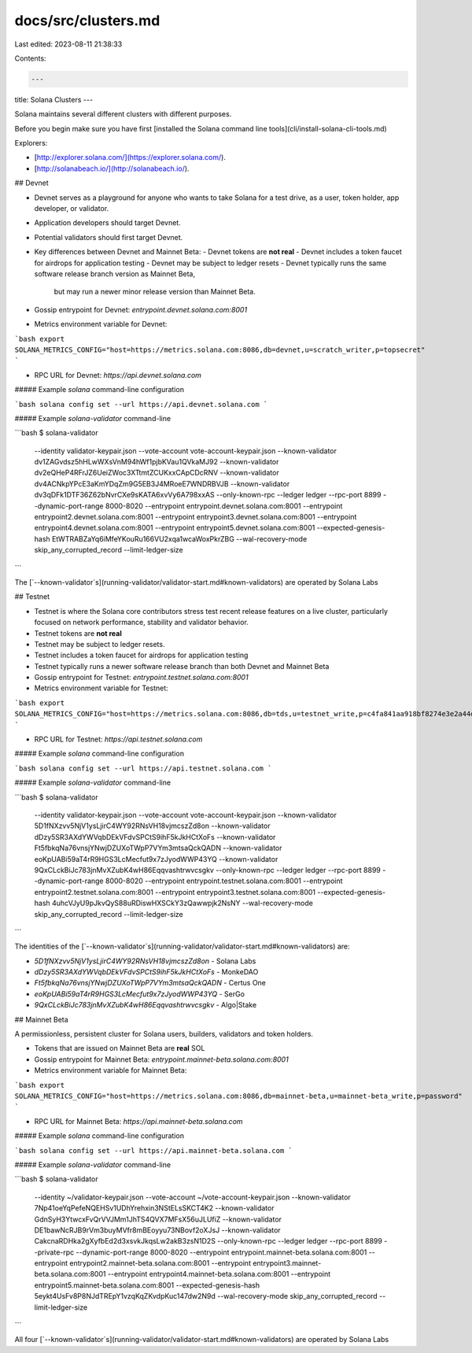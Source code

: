 docs/src/clusters.md
====================

Last edited: 2023-08-11 21:38:33

Contents:

.. code-block:: md

    ---
title: Solana Clusters
---

Solana maintains several different clusters with different purposes.

Before you begin make sure you have first
[installed the Solana command line tools](cli/install-solana-cli-tools.md)

Explorers:

- [http://explorer.solana.com/](https://explorer.solana.com/).
- [http://solanabeach.io/](http://solanabeach.io/).

## Devnet

- Devnet serves as a playground for anyone who wants to take Solana for a
  test drive, as a user, token holder, app developer, or validator.
- Application developers should target Devnet.
- Potential validators should first target Devnet.
- Key differences between Devnet and Mainnet Beta:
  - Devnet tokens are **not real**
  - Devnet includes a token faucet for airdrops for application testing
  - Devnet may be subject to ledger resets
  - Devnet typically runs the same software release branch version as Mainnet Beta,
    but may run a newer minor release version than Mainnet Beta.
- Gossip entrypoint for Devnet: `entrypoint.devnet.solana.com:8001`
- Metrics environment variable for Devnet:

```bash
export SOLANA_METRICS_CONFIG="host=https://metrics.solana.com:8086,db=devnet,u=scratch_writer,p=topsecret"
```

- RPC URL for Devnet: `https://api.devnet.solana.com`

##### Example `solana` command-line configuration

```bash
solana config set --url https://api.devnet.solana.com
```

##### Example `solana-validator` command-line

```bash
$ solana-validator \
    --identity validator-keypair.json \
    --vote-account vote-account-keypair.json \
    --known-validator dv1ZAGvdsz5hHLwWXsVnM94hWf1pjbKVau1QVkaMJ92 \
    --known-validator dv2eQHeP4RFrJZ6UeiZWoc3XTtmtZCUKxxCApCDcRNV \
    --known-validator dv4ACNkpYPcE3aKmYDqZm9G5EB3J4MRoeE7WNDRBVJB \
    --known-validator dv3qDFk1DTF36Z62bNvrCXe9sKATA6xvVy6A798xxAS \
    --only-known-rpc \
    --ledger ledger \
    --rpc-port 8899 \
    --dynamic-port-range 8000-8020 \
    --entrypoint entrypoint.devnet.solana.com:8001 \
    --entrypoint entrypoint2.devnet.solana.com:8001 \
    --entrypoint entrypoint3.devnet.solana.com:8001 \
    --entrypoint entrypoint4.devnet.solana.com:8001 \
    --entrypoint entrypoint5.devnet.solana.com:8001 \
    --expected-genesis-hash EtWTRABZaYq6iMfeYKouRu166VU2xqa1wcaWoxPkrZBG \
    --wal-recovery-mode skip_any_corrupted_record \
    --limit-ledger-size
```

The [`--known-validator`s](running-validator/validator-start.md#known-validators)
are operated by Solana Labs

## Testnet

- Testnet is where the Solana core contributors stress test recent release features on a live
  cluster, particularly focused on network performance, stability and validator
  behavior.
- Testnet tokens are **not real**
- Testnet may be subject to ledger resets.
- Testnet includes a token faucet for airdrops for application testing
- Testnet typically runs a newer software release branch than both
  Devnet and Mainnet Beta
- Gossip entrypoint for Testnet: `entrypoint.testnet.solana.com:8001`
- Metrics environment variable for Testnet:

```bash
export SOLANA_METRICS_CONFIG="host=https://metrics.solana.com:8086,db=tds,u=testnet_write,p=c4fa841aa918bf8274e3e2a44d77568d9861b3ea"
```

- RPC URL for Testnet: `https://api.testnet.solana.com`

##### Example `solana` command-line configuration

```bash
solana config set --url https://api.testnet.solana.com
```

##### Example `solana-validator` command-line

```bash
$ solana-validator \
    --identity validator-keypair.json \
    --vote-account vote-account-keypair.json \
    --known-validator 5D1fNXzvv5NjV1ysLjirC4WY92RNsVH18vjmcszZd8on \
    --known-validator dDzy5SR3AXdYWVqbDEkVFdvSPCtS9ihF5kJkHCtXoFs \
    --known-validator Ft5fbkqNa76vnsjYNwjDZUXoTWpP7VYm3mtsaQckQADN \
    --known-validator eoKpUABi59aT4rR9HGS3LcMecfut9x7zJyodWWP43YQ \
    --known-validator 9QxCLckBiJc783jnMvXZubK4wH86Eqqvashtrwvcsgkv \
    --only-known-rpc \
    --ledger ledger \
    --rpc-port 8899 \
    --dynamic-port-range 8000-8020 \
    --entrypoint entrypoint.testnet.solana.com:8001 \
    --entrypoint entrypoint2.testnet.solana.com:8001 \
    --entrypoint entrypoint3.testnet.solana.com:8001 \
    --expected-genesis-hash 4uhcVJyU9pJkvQyS88uRDiswHXSCkY3zQawwpjk2NsNY \
    --wal-recovery-mode skip_any_corrupted_record \
    --limit-ledger-size
```

The identities of the
[`--known-validator`s](running-validator/validator-start.md#known-validators) are:

- `5D1fNXzvv5NjV1ysLjirC4WY92RNsVH18vjmcszZd8on` - Solana Labs
- `dDzy5SR3AXdYWVqbDEkVFdvSPCtS9ihF5kJkHCtXoFs` - MonkeDAO
- `Ft5fbkqNa76vnsjYNwjDZUXoTWpP7VYm3mtsaQckQADN` - Certus One
- `eoKpUABi59aT4rR9HGS3LcMecfut9x7zJyodWWP43YQ` - SerGo
- `9QxCLckBiJc783jnMvXZubK4wH86Eqqvashtrwvcsgkv` - Algo|Stake

## Mainnet Beta

A permissionless, persistent cluster for Solana users, builders, validators and token holders.

- Tokens that are issued on Mainnet Beta are **real** SOL
- Gossip entrypoint for Mainnet Beta: `entrypoint.mainnet-beta.solana.com:8001`
- Metrics environment variable for Mainnet Beta:

```bash
export SOLANA_METRICS_CONFIG="host=https://metrics.solana.com:8086,db=mainnet-beta,u=mainnet-beta_write,p=password"
```

- RPC URL for Mainnet Beta: `https://api.mainnet-beta.solana.com`

##### Example `solana` command-line configuration

```bash
solana config set --url https://api.mainnet-beta.solana.com
```

##### Example `solana-validator` command-line

```bash
$ solana-validator \
    --identity ~/validator-keypair.json \
    --vote-account ~/vote-account-keypair.json \
    --known-validator 7Np41oeYqPefeNQEHSv1UDhYrehxin3NStELsSKCT4K2 \
    --known-validator GdnSyH3YtwcxFvQrVVJMm1JhTS4QVX7MFsX56uJLUfiZ \
    --known-validator DE1bawNcRJB9rVm3buyMVfr8mBEoyyu73NBovf2oXJsJ \
    --known-validator CakcnaRDHka2gXyfbEd2d3xsvkJkqsLw2akB3zsN1D2S \
    --only-known-rpc \
    --ledger ledger \
    --rpc-port 8899 \
    --private-rpc \
    --dynamic-port-range 8000-8020 \
    --entrypoint entrypoint.mainnet-beta.solana.com:8001 \
    --entrypoint entrypoint2.mainnet-beta.solana.com:8001 \
    --entrypoint entrypoint3.mainnet-beta.solana.com:8001 \
    --entrypoint entrypoint4.mainnet-beta.solana.com:8001 \
    --entrypoint entrypoint5.mainnet-beta.solana.com:8001 \
    --expected-genesis-hash 5eykt4UsFv8P8NJdTREpY1vzqKqZKvdpKuc147dw2N9d \
    --wal-recovery-mode skip_any_corrupted_record \
    --limit-ledger-size
```

All four [`--known-validator`s](running-validator/validator-start.md#known-validators)
are operated by Solana Labs


